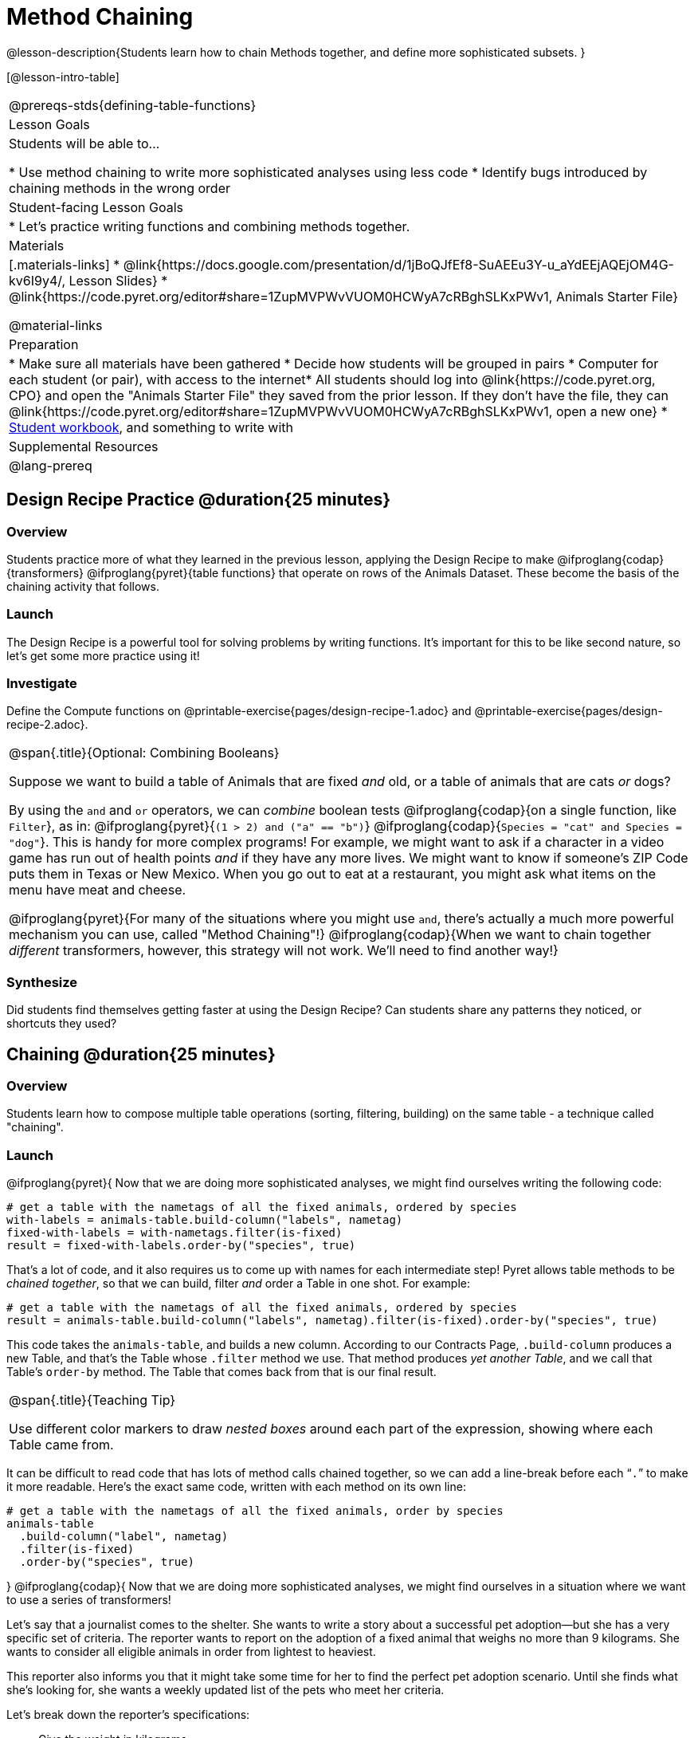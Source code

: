 = Method Chaining

@lesson-description{Students learn how to chain Methods together, and define more sophisticated subsets. }

[@lesson-intro-table]
|===
@prereqs-stds{defining-table-functions}
| Lesson Goals
| Students will be able to...

* Use method chaining to write more sophisticated analyses using less code
* Identify bugs introduced by chaining methods in the wrong order

| Student-facing Lesson Goals
|

* Let's practice writing functions and combining methods together.

| Materials
|[.materials-links]
* @link{https://docs.google.com/presentation/d/1jBoQJfEf8-SuAEEu3Y-u_aYdEEjAQEjOM4G-kv6I9y4/, Lesson Slides}
* @link{https://code.pyret.org/editor#share=1ZupMVPWvVUOM0HCWyA7cRBghSLKxPWv1, Animals Starter File}

@material-links

| Preparation
|
* Make sure all materials have been gathered
* Decide how students will be grouped in pairs
* Computer for each student (or pair), with access to the internet* All students should log into @link{https://code.pyret.org, CPO} and open the "Animals Starter File" they saved from the prior lesson. If they don't have the file, they can @link{https://code.pyret.org/editor#share=1ZupMVPWvVUOM0HCWyA7cRBghSLKxPWv1, open a new one}
* link:{pathwayrootdir}/workbook/workbook.pdf[Student workbook], and something to write with

| Supplemental Resources
|

@lang-prereq
|===

== Design Recipe Practice @duration{25 minutes}

=== Overview

Students practice more of what they learned in the previous lesson, applying the Design Recipe to make @ifproglang{codap}{transformers} @ifproglang{pyret}{table functions} that operate on rows of the Animals Dataset. These become the basis of the chaining activity that follows.

=== Launch
The Design Recipe is a powerful tool for solving problems by writing functions. It's important for this to be like second nature, so let's get some more practice using it!

=== Investigate
[.lesson-instruction]
Define the Compute functions on @printable-exercise{pages/design-recipe-1.adoc} and @printable-exercise{pages/design-recipe-2.adoc}.

[.strategy-box, cols="1", grid="none", stripes="none"]
|===
|
@span{.title}{Optional: Combining Booleans}

Suppose we want to build a table of Animals that are fixed _and_ old, or a table of animals that are cats _or_ dogs?

By using the `and` and `or` operators, we can _combine_ boolean tests @ifproglang{codap}{on a single function, like `Filter`}, as in: @ifproglang{pyret}{`(1 > 2) and ("a" == "b")`} @ifproglang{codap}{`Species = "cat" and Species = "dog"`}. This is handy for more complex programs! For example, we might want to ask if a character in a video game has run out of health points _and_ if they have any more lives. We might want to know if someone’s ZIP Code puts them in Texas or New Mexico. When you go out to eat at a restaurant, you might ask what items on the menu have meat and cheese.

@ifproglang{pyret}{For many of the situations where you might use `and`, there's actually a much more powerful mechanism you can use, called "Method Chaining"!} @ifproglang{codap}{When we want to chain together _different_ transformers, however, this strategy will not work. We'll need to find another way!}
|===



=== Synthesize
Did students find themselves getting faster at using the Design Recipe? Can students share any patterns they noticed, or shortcuts they used?

== Chaining @duration{25 minutes}

=== Overview
Students learn how to compose multiple table operations (sorting, filtering, building) on the same table - a technique called "chaining".


=== Launch
@ifproglang{pyret}{
Now that we are doing more sophisticated analyses, we might find ourselves writing the following code:
----
# get a table with the nametags of all the fixed animals, ordered by species
with-labels = animals-table.build-column("labels", nametag)
fixed-with-labels = with-nametags.filter(is-fixed)
result = fixed-with-labels.order-by("species", true)
----

That's a lot of code, and it also requires us to come up with names for each intermediate step! Pyret allows table methods to be _chained together_, so that we can build, filter _and_ order a Table in one shot. For example:

----
# get a table with the nametags of all the fixed animals, ordered by species
result = animals-table.build-column("labels", nametag).filter(is-fixed).order-by("species", true)
----

This code takes the `animals-table`, and builds a new column. According to our Contracts Page, `.build-column` produces a new Table, and that’s the Table whose `.filter` method we use. That method produces _yet another Table_, and we call that Table’s `order-by` method. The Table that comes back from that is our final result.


[.strategy-box, cols="1", grid="none", stripes="none"]
|===
|
@span{.title}{Teaching Tip}

Use different color markers to draw _nested boxes_ around each part of the expression, showing where each Table came from.
|===

It can be difficult to read code that has lots of method calls chained together, so we can add a line-break before each “`.`” to make it more readable. Here’s the exact same code, written with each method on its own line:

----
# get a table with the nametags of all the fixed animals, order by species
animals-table
  .build-column("label", nametag)
  .filter(is-fixed)
  .order-by("species", true)
----
}
@ifproglang{codap}{
Now that we are doing more sophisticated analyses, we might find ourselves in a situation where we want to use a series of transformers!

Let’s say that a journalist comes to the shelter. She wants to write a story about a successful pet adoption--but she has a very specific set of criteria. The reporter wants to report on the adoption of a fixed animal that weighs no more than 9 kilograms. She wants to consider all eligible animals in order from lightest to heaviest.

This reporter also informs you that it might take some time for her to find the perfect pet adoption scenario. Until she finds what she’s looking for, she wants a weekly updated list of the pets who meet her criteria.

Let's break down the reporter's specifications:
[.lesson-instruction]
- Give the weight in kilograms.
- Include only fixed animals.
- Include only animals that weigh less than 9 kilograms.
- Order weight in kilograms from lightest to heaviest.
- Update the table weekly to reflect the changing population of the shelter.

The journalist has a lot of needs!

Fortunately, in CODAP, we can use the result of one transformer as an input to another. In other words: transformers can be chained, resulting in a sequence of datasets, each a transformed version of the previous. Any updates made to an input dataset will flow through and affect its outputs. If you have a chain of transformed datasets and you change the original dataset, the updates will flow through the chain.

As you chain together transformers, it is important to remember the following:
}
[.lesson-point]
Order matters: Build, Filter, Order.

Suppose we want to build a column and then use it to filter our table. If we use the @ifproglang{pyret}{methods} @ifproglang{codap}{transformers} in the wrong order (trying to filter by a column that doesn’t exist yet), we might wind up crashing the program. Even worse, the program might work, but produce results that are incorrect!

@ifproglang{codap}{
[.strategy-box, cols="1", grid="none", stripes="none"]
|===
|
@span{.title}{Tip: Saving Transformers}
Transformers can be saved! Saving a particular configuration of a transformer is useful so that the transformer can be easily accessed in the future. When we save a transformer, we’ll want to give it a useful name and purpose statement, just like we practiced earlier in this lesson.

Once a transformers is saved, students can abstract over a particular computation that they want to perform on the data (the way functions in Algebra are abstractions over computations in arithmetic).
|===
}
Let’s go through how we might meet the journalist’s needs.

[.lesson-instruction]
- Give the weight in kilograms.

For this step, we’ll use `Build Attribute`, which makes a new copy of the dataset, adding a `Weight (kgs)` column. (Hint: To get from pounds to kilograms, divide by 2.205.)

[.lesson-instruction]
- Include only fixed animals.

Here, we are going to apply the `Filter` transformer _not_ to our original Animals Dataset, but to the transformed copy of the original dataset. When we select `Dataset to Filter`, we must choose `BuildAttribute(Animals-Dataset)`. We will then specify that we want to keep all rows that satisfy `Fixed = “TRUE”`.

[.lesson-instruction]
- Include only animals that weigh less than 9 kilograms.

We are going to `Filter` again, but this time we apply the transformer to the dataset we created in the previous step. In the dropdown menu of datasets, our dataset is named `Filter{BuildAttribute(Animals-Dataset)`.

[.lesson-instruction]
- Order weight in kilograms from lightest to heaviest.

Remember - we want to be able to easily create a table that meets the journalist’s specifications, so we’ll want to use the `Sort` transformer here, rather than the `Sort` dropdown option that appears when we click `Weight`. Be sure to select the correct dataset to sort!

[.lesson-instruction]
- Update the table weekly to reflect the changing population of the shelter.

Because we’re using transformers, each time the Animals Table is updated, the journalist’s table will be updated, too! Try adding or removing a row from the original table and observe the ripple effect in your chained tables.

=== Investigate
[.lesson-point]
When chaining @ifproglang{pyret}{methods} @ifproglang{codap}{transformers}, it’s important to build first, then filter, and then order.

How well do you know your table methods? Complete @printable-exercise{pages/chaining-methods.adoc} and @printable-exercise{pages/chaining-methods-order-matters.adoc} in your Student Workbook to find out.


=== Synthesize
As our analysis gets more complex, chaining @ifproglang{pyret}{methods} @ifproglang{codap}{transformers} is a great way to re-use work we've already done. And less duplicate work means a smaller chance of bugs. Composing operations is a powerful way to work, so it’s critical to think carefully when we use it!


== Additional Exercises
- @opt-printable-exercise{pages/chaining-methods-table-transformations.adoc}
